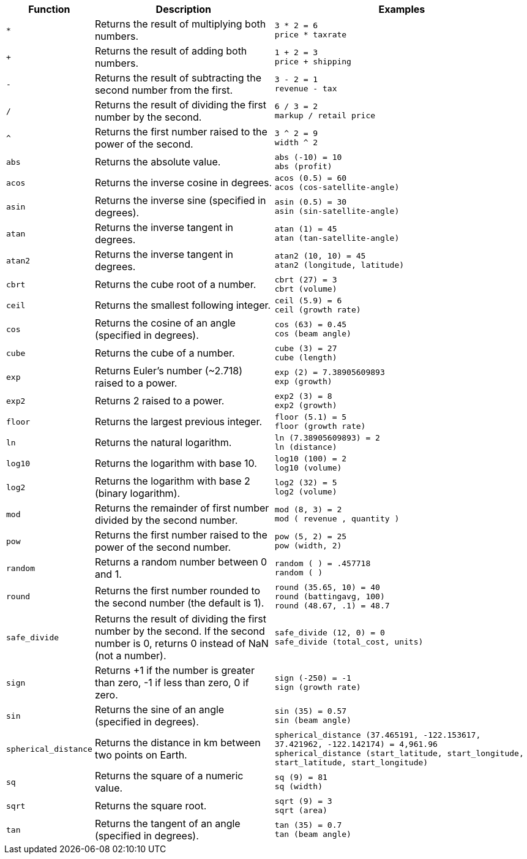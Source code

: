 [options="header",cols="15%,35%,50%"]
|===
| Function | Description | Examples

a|
[#multiply]
`&#42;` | Returns the result of multiplying both numbers. | `3 * 2 = 6` +
`price * taxrate`
a|
[#add]
`+` | Returns the result of adding both numbers. | `1 + 2 = 3` +
`price + shipping`
a|
[#subtract]
`-` | Returns the result of subtracting the second number from the first. | `3 - 2 = 1` +
`revenue - tax`
a|
[#divide]
`/` | Returns the result of dividing the first number by the second. | `6 / 3 = 2` +
`markup / retail price`
a|
[#power]
`^` | Returns the first number raised to the power of the second. | `3 {caret} 2 = 9` +
`width {caret} 2`
a|
[#abs]
`abs` | Returns the absolute value. | `abs (-10) = 10` +
`abs (profit)`
a|
[#acos]
`acos` | Returns the inverse cosine in degrees. | `acos (0.5) = 60` +
`acos (cos-satellite-angle)`
a|
[#asin]
`asin` | Returns the inverse sine (specified in degrees). | `asin (0.5) = 30` +
`asin (sin-satellite-angle)`
a|
[#atan]
`atan` | Returns the inverse tangent in degrees. | `atan (1) = 45` +
`atan (tan-satellite-angle)`
a|
[#atan2]
`atan2` | Returns the inverse tangent in degrees. | `atan2 (10, 10) = 45` +
`atan2 (longitude, latitude)`
a|
[#cbrt]
`cbrt` | Returns the cube root of a number. | `cbrt (27) = 3` +
`cbrt (volume)`
a|
[#ceil]
`ceil` | Returns the smallest following integer. | `ceil (5.9) = 6` +
`ceil (growth rate)`
a|
[#cos]
`cos` | Returns the cosine of an angle (specified in degrees). | `cos (63) = 0.45` +
`cos (beam angle)`
a|
[#cube]
`cube` | Returns the cube of a number. | `cube (3) = 27` +
`cube (length)`
a|
[#exp]
`exp` | Returns Euler's number (~2.718) raised to a power. | `exp (2) = 7.38905609893` +
`exp (growth)`
a|
[#exp2]
`exp2` | Returns 2 raised to a power. | `exp2 (3) = 8` +
`exp2 (growth)`
a|
[#floor]
`floor` | Returns the largest previous integer. | `floor (5.1) = 5` +
`floor (growth rate)`
a|
[#ln]
`ln` | Returns the natural logarithm. | `ln (7.38905609893) = 2` +
`ln (distance)`
a|
[#log10]
`log10` | Returns the logarithm with base 10. | `log10 (100) = 2` +
`log10 (volume)`
a|
[#log2]
`log2` | Returns the logarithm with base 2 (binary logarithm). | `log2 (32) = 5` +
`log2 (volume)`
a|
[#mod]
`mod` | Returns the remainder of first number divided by the second number. | `mod (8, 3) = 2` +
`mod ( revenue , quantity )`
a|
[#pow]
`pow` | Returns the first number raised to the power of the second number. | `pow (5, 2) = 25` +
`pow (width, 2)`
a|
[#random]
`random` | Returns a random number between 0 and 1. | `random ( ) = .457718` +
`random ( )`
a|
[#round]
`round` | Returns the first number rounded to the second number (the default is 1). | `round (35.65, 10) = 40` +
`round (battingavg, 100)` +
`round (48.67, .1) = 48.7`
a|
[#safe_divide]
`safe_divide` | Returns the result of dividing the first number by the second. If the second number is 0, returns 0 instead of NaN (not a number). | `safe_divide (12, 0) = 0` +
`safe_divide (total_cost, units)`
a|
[#sign]
`sign` | Returns +1 if the number is greater than zero, -1 if less than zero, 0 if zero. | `sign (-250) = -1` +
`sign (growth rate)`
a|
[#sin]
`sin` | Returns the sine of an angle (specified in degrees). | `sin (35) = 0.57` +
`sin (beam angle)`
a|
[#spherical_distance]
`spherical_distance` | Returns the distance in km between two points on Earth. | `spherical_distance (37.465191, -122.153617, 37.421962, -122.142174) = 4,961.96` +
`spherical_distance (start_latitude, start_longitude, start_latitude, start_longitude)`
a|
[#sq]
`sq` | Returns the square of a numeric value. | `sq (9) = 81` +
`sq (width)`
a|
[#sqrt]
`sqrt` | Returns the square root. | `sqrt (9) = 3` +
`sqrt (area)`
a|
[#tan]
`tan` | Returns the tangent of an angle (specified in degrees). | `tan (35) = 0.7` +
`tan (beam angle)`
|===
